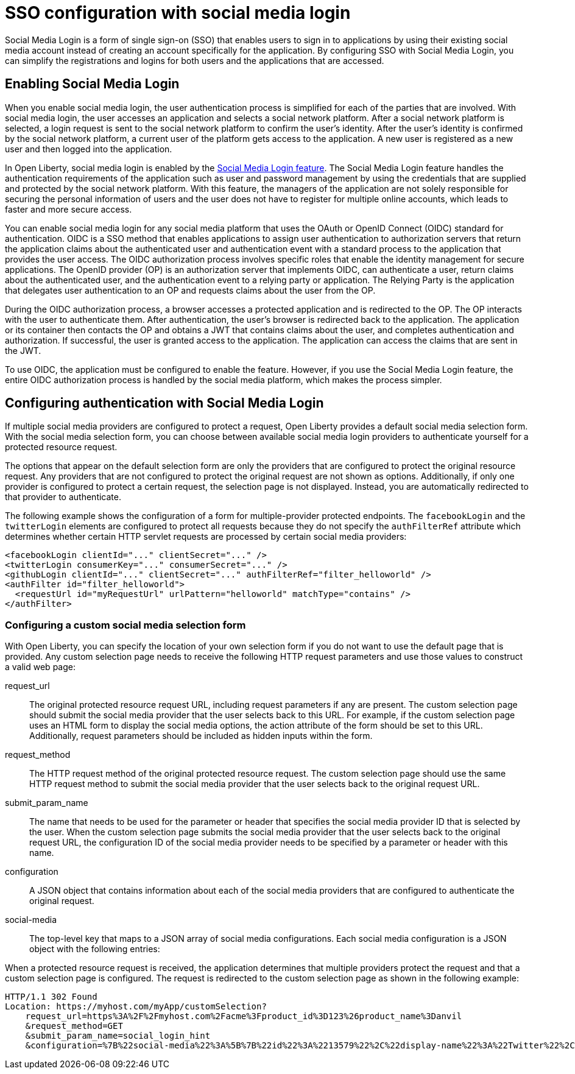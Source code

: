 // Copyright (c) 2020 IBM Corporation and others.
// Licensed under Creative Commons Attribution-NoDerivatives
// 4.0 International (CC BY-ND 4.0)
//   https://creativecommons.org/licenses/by-nd/4.0/
//
// Contributors:
//     IBM Corporation
//
:page-layout: general-reference
:page-type: general
:seo-title: SSO configuration with social logins - OpenLiberty.io
:seo-description:
= SSO configuration with social media login

Social Media Login is a form of single sign-on (SSO) that enables users to sign in to applications by using their existing social media account instead of creating an account specifically for the application. By configuring SSO with Social Media Login, you can simplify the registrations and logins for both users and the applications that are accessed.

== Enabling Social Media Login
When you enable social media login, the user authentication process is simplified for each of the parties that are involved. With social media login, the user accesses an application and selects a social network platform. After a social network platform is selected, a login request is sent to the social network platform to confirm the user's identity. After the user's identity is confirmed by the social network platform, a current user of the platform gets access to the application. A new user is registered as a new user and then logged into the application.

In Open Liberty, social media login is enabled by the https://openliberty.io/docs/ref/feature/#socialLogin-1.0.html[Social Media Login feature]. The Social Media Login feature handles the authentication requirements of the application such as user and password management by using the credentials that are supplied and protected by the social network platform.  With this feature, the managers of the application are not solely responsible for securing the personal information of users and the user does not have to register for multiple online accounts, which leads to faster and more secure access.

You can enable social media login for any social media platform that uses the OAuth or OpenID Connect (OIDC) standard for authentication. OIDC is a SSO method that enables applications to assign user authentication to authorization servers that return the application claims about the authenticated user and authentication event with a standard process to the application that provides the user access. The OIDC authorization process involves specific roles that enable the identity management for secure applications. The OpenID provider (OP) is an authorization server that implements OIDC, can authenticate a user, return claims about the authenticated user, and the authentication event to a relying party or application. The Relying Party is the application that delegates user authentication to an OP and requests claims about the user from the OP.

During the OIDC authorization process, a browser accesses a protected application and is redirected to the OP. The OP interacts with the user to authenticate them. After authentication, the user's browser is redirected back to the application. The application or its container then contacts the OP and obtains a JWT that contains claims about the user, and completes authentication and authorization. If successful, the user is granted access to the application. The application can access the claims that are sent in the JWT.

To use OIDC, the application must be configured to enable the feature. However, if you use the Social Media Login feature, the entire OIDC authorization process is handled by the social media platform, which makes the process simpler.


== Configuring authentication with Social Media Login
If multiple social media providers are configured to protect a request, Open Liberty provides a default social media selection form. With the social media selection form, you can choose between available social media login providers to authenticate yourself for a protected resource request.

The options that appear on the default selection form are only the providers that are configured to protect the original resource request. Any providers that are not configured to protect the original request are not shown as options. Additionally, if only one provider is configured to protect a certain request, the selection page is not displayed. Instead, you are automatically redirected to that provider to authenticate.

The following example shows the configuration of a form for multiple-provider protected endpoints. The `facebookLogin` and the `twitterLogin` elements are configured to protect all requests because they do not specify the `authFilterRef` attribute which determines whether certain HTTP servlet requests are processed by certain social media providers:
----
<facebookLogin clientId="..." clientSecret="..." />
<twitterLogin consumerKey="..." consumerSecret="..." />
<githubLogin clientId="..." clientSecret="..." authFilterRef="filter_helloworld" />
<authFilter id="filter_helloworld">
  <requestUrl id="myRequestUrl" urlPattern="helloworld" matchType="contains" />
</authFilter>
----
=== Configuring a custom social media selection form
With Open Liberty, you can specify the location of your own selection form if you do not want to use the default page that is provided. Any custom selection page needs to receive the following HTTP request parameters and use those values to construct a valid web page:

request_url::
The original protected resource request URL, including request parameters if any are present. The custom selection page should submit the social media provider that the user selects back to this URL. For example, if the custom selection page uses an HTML form to display the social media options, the action attribute of the form should be set to this URL. Additionally, request parameters should be included as hidden inputs within the form.
request_method::
The HTTP request method of the original protected resource request. The custom selection page should use the same HTTP request method to submit the social media provider that the user selects back to the original request URL.
submit_param_name::
The name that needs to be used for the parameter or header that specifies the social media provider ID that is selected by the user. When the custom selection page submits the social media provider that the user selects back to the original request URL, the configuration ID of the social media provider needs to be specified by a parameter or header with this name.
configuration::
A JSON object that contains information about each of the social media providers that are configured to authenticate the original request.
social-media::
The top-level key that maps to a JSON array of social media configurations. Each social media configuration is a JSON object with the following entries:


When a protected resource request is received, the application determines that multiple providers protect the request and that a custom selection page is configured. The request is redirected to the custom selection page as shown in the following example:
----
HTTP/1.1 302 Found
Location: https://myhost.com/myApp/customSelection?
    request_url=https%3A%2F%2Fmyhost.com%2Facme%3Fproduct_id%3D123%26product_name%3Danvil
    &request_method=GET
    &submit_param_name=social_login_hint
    &configuration=%7B%22social-media%22%3A%5B%7B%22id%22%3A%2213579%22%2C%22display-name%22%3A%22Twitter%22%2C%22website%22%3A%22https%3A%2F%2Fwww.twitter.com%22%7D%2C%7B%22id%22%3A%2224680%22%2C%22display-name%22%3A%22Google%22%2C%22website%22%3A%22https%3A%2F%2Fwww.google.com%22%7D%2C%7B%22id%22%3A%22-123456%22%2C%22display-name%22%3A%22An%20OAuth%20Provider%22%7D%5D%7D
----
